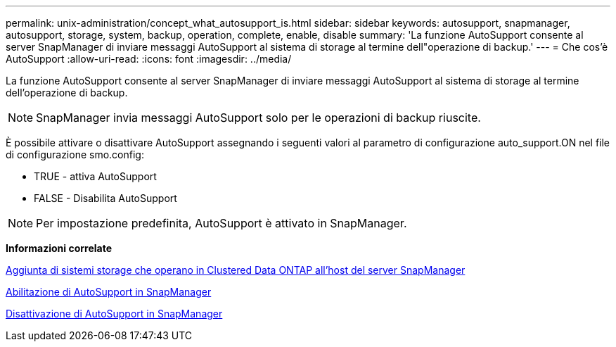 ---
permalink: unix-administration/concept_what_autosupport_is.html 
sidebar: sidebar 
keywords: autosupport, snapmanager, autosupport, storage, system, backup, operation, complete, enable, disable 
summary: 'La funzione AutoSupport consente al server SnapManager di inviare messaggi AutoSupport al sistema di storage al termine dell"operazione di backup.' 
---
= Che cos'è AutoSupport
:allow-uri-read: 
:icons: font
:imagesdir: ../media/


[role="lead"]
La funzione AutoSupport consente al server SnapManager di inviare messaggi AutoSupport al sistema di storage al termine dell'operazione di backup.


NOTE: SnapManager invia messaggi AutoSupport solo per le operazioni di backup riuscite.

È possibile attivare o disattivare AutoSupport assegnando i seguenti valori al parametro di configurazione auto_support.ON nel file di configurazione smo.config:

* TRUE - attiva AutoSupport
* FALSE - Disabilita AutoSupport



NOTE: Per impostazione predefinita, AutoSupport è attivato in SnapManager.

*Informazioni correlate*

xref:task_adding_storage_systems_to_the_snapmanager_server_host.adoc[Aggiunta di sistemi storage che operano in Clustered Data ONTAP all'host del server SnapManager]

xref:task_enabling_autosupport_in_snapmanager.adoc[Abilitazione di AutoSupport in SnapManager]

xref:task_disabling_autosupport_in_snapmanager.adoc[Disattivazione di AutoSupport in SnapManager]
